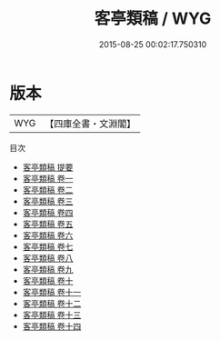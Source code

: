 #+TITLE: 客亭類稿 / WYG
#+DATE: 2015-08-25 00:02:17.750310
* 版本
 |       WYG|【四庫全書・文淵閣】|
目次
 - [[file:KR4d0277_000.txt::000-1a][客亭類稿 提要]]
 - [[file:KR4d0277_001.txt::001-1a][客亭類稿 卷一]]
 - [[file:KR4d0277_002.txt::002-1a][客亭類稿 卷二]]
 - [[file:KR4d0277_003.txt::003-1a][客亭類稿 卷三]]
 - [[file:KR4d0277_004.txt::004-1a][客亭類稿 卷四]]
 - [[file:KR4d0277_005.txt::005-1a][客亭類稿 卷五]]
 - [[file:KR4d0277_006.txt::006-1a][客亭類稿 卷六]]
 - [[file:KR4d0277_007.txt::007-1a][客亭類稿 卷七]]
 - [[file:KR4d0277_008.txt::008-1a][客亭類稿 卷八]]
 - [[file:KR4d0277_009.txt::009-1a][客亭類稿 卷九]]
 - [[file:KR4d0277_010.txt::010-1a][客亭類稿 卷十]]
 - [[file:KR4d0277_011.txt::011-1a][客亭類稿 卷十一]]
 - [[file:KR4d0277_012.txt::012-1a][客亭類稿 卷十二]]
 - [[file:KR4d0277_013.txt::013-1a][客亭類稿 卷十三]]
 - [[file:KR4d0277_014.txt::014-1a][客亭類稿 卷十四]]
